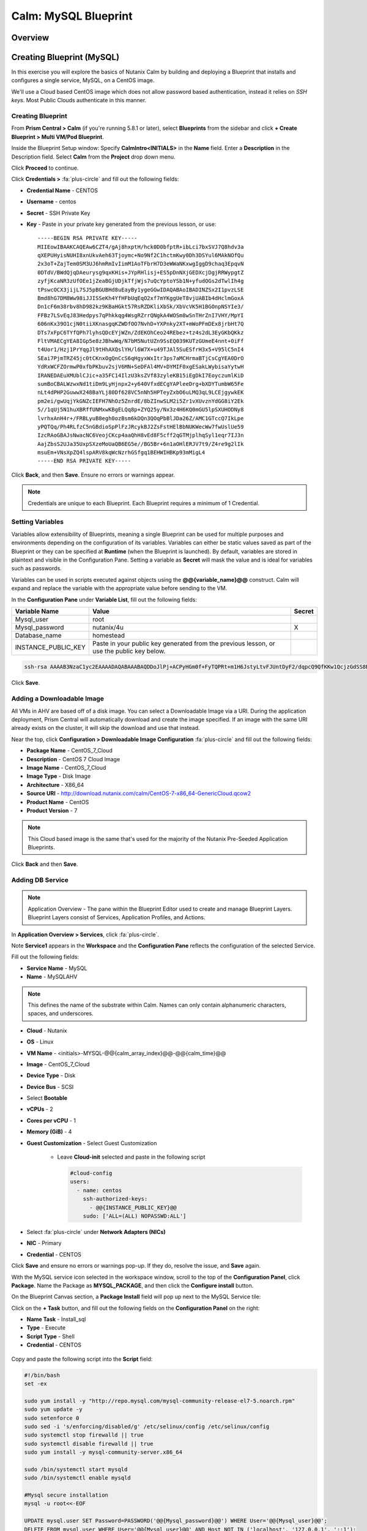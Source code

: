 .. _calm_mysql_blueprint:

---------------------
Calm: MySQL Blueprint
---------------------

Overview
++++++++

Creating Blueprint (MySQL)
++++++++++++++++++++++++++

In this exercise you will explore the basics of Nutanix Calm by building and deploying a Blueprint that installs and configures a single service, MySQL, on a CentOS image.

We'll use a Cloud based CentOS image which does not allow password based authentication, instead it relies on *SSH keys*.  Most Public Clouds authenticate in this manner.

Creating Blueprint
..................

From **Prism Central > Calm** (if you're running 5.8.1 or later), select **Blueprints** from the sidebar and click **+ Create Blueprint > Multi VM/Pod Blueprint**.

Inside the Blueprint Setup window:
Specify **CalmIntro<INITIALS>** in the **Name** field.
Enter a **Description** in the Description field.
Select **Calm** from the **Project** drop down menu.

Click **Proceed** to continue.

Click **Credentials >** :fa:`plus-circle` and fill out the following fields:

- **Credential Name** - CENTOS
- **Username** - centos
- **Secret** - SSH Private Key
- **Key** - Paste in your private key generated from the previous lesson, or use::

   -----BEGIN RSA PRIVATE KEY-----
   MIIEowIBAAKCAQEAw6CZT4/gAj8hxptH/hck0D0bfptR+ibLci7bxSVJ7Q8hdv3a
   qXEPUHyisNUHI8xnUkvAeh63Tjoymc+No9Nf2C1hctmKwy0Dh3DSYul6MAkNOfQu
   2x3oT+ZajTem0SM3UJ6hmRmIvIimM1AoTFbrH7D3eWWaNKxwgIggD9chaq3EpqvN
   0DTdV/BWdQjqDAeurysg9qxKHis+JYpRHlisj+ES5pDnNXjGEDXcjDgjRRWypgtZ
   zyfjKcaNR3zUfOEe1jZeaBGjUDjkTfjWjs7uQcYptoYSb1N+yfudOGs2dTwlIh4g
   tPswcOCX3jijL7SJ5pBGUBHd8uEayBy1ygeGGwIDAQABAoIBADINZSx2I1pvzLSE
   Bmd8hG7DM8Ww98iJJISSeKh4YfHFbUqEqO2xf7mYKggUeT8vjUABIb4dHclmGoxA
   Dn1cF6m38rbv8hD982kz9KBaHGkt57RsRZDKliXbSk/XbVcVK5H1BGOnpNSYIe3/
   FFBz7LSvEqJ83Hedpys7qPhkkqg4WsgRZrrQNgkA4WOSm8wSnTHrZnI7VHY/MpYI
   606nKx39O1cjN0tiiXKnasgqKZWDfOO7NvhD+YXPnky2XT+mWoPFmDEx8jrbHt7Q
   DTs7xFpC6TYfQPh7lyhsQDcEYjWZn/ZdEKOhCeo24REbez+tz4s2dL3EyGKbQKkz
   FltVMAECgYEA8IGp5e8zJBhwWq/N7bM5NutUZn9SsEQ039KUTzGUmeE4nnt+0iFf
   t4Uor1/Hzj1PrYqgJl9tHhAXQslYH/l6W7X+u49TJAl5SuESfrH3x5+V95lC5nI4
   SEai7PjmTRZ45jc0tCKnxOgQnCcS6qHgyxWxItr3ps7aMCHrmaBTjCsCgYEA0DrO
   YdRxWCFZOrmwP0xfbPKbuv2sjV6MN+SeDFAl4MV+DYMIF0xgESakLWybisaYytwH
   IRANEDAEuXMUblCJic+a35FC14IlzU3ksZVf83zyleKB15iEgDkI7EoyczumlKiD
   sumBoCBALWzwxNd1tiDm9LyHjnpx2+y640VfxdECgYAPleeDrg+bXDYTumbW65Fe
   nLt4dPHP2GuwwX248BaYLj80Df628VC5nNh5HPTeyZxbO6uLMQ3qL9LCEjgywkEK
   pm2ei/gwUqjYkGNZcIEFH7NhOz5ZnrdE/8bZInwSLM2i5Zr1vXUvznYdGG8iY2Ek
   5//1qUj5N1huXBRffUNMxwKBgELQq8p+ZYQ25y/Nx3z4H6KQ0mGU5lpSXUHODNy8
   lvrhxAnH4r+/FRBLyuB8egh0ozBsm6kDQn3QOqPbBlJDa26Z/AMC1GTccQ7IkLpe
   yPQTQq/Ph4RLfzC5nGBdioSpPlFzJRcykBJ2ZsFstHElBbNUKWecWw7fwUslUe59
   IzcRAoGBAJsNwacNC6VeojCKcp4aaQhH8vEd8F5cff2qGTMjplhqSyl1eqr7IJ3n
   AajZbsS2UJa35UxpSXzeMoUaQB6EG5e//BG5Br+6n1aOHlERJV7t9/Z4re9g2lIk
   msuEm+VNsXpZQ4lspARV8kqWcNzrhGSfgq1BEHWIHBKp93mMigL4
   -----END RSA PRIVATE KEY-----


.. figure:: images/510keycredential.png

Click **Back**, and then **Save**.  Ensure no errors or warnings appear.

.. note::
   Credentials are unique to each Blueprint.
   Each Blueprint requires a minimum of 1 Credential.


Setting Variables
.................

Variables allow extensibility of Blueprints, meaning a single Blueprint can be used for multiple purposes and environments depending on the configuration of its variables.
Variables can either be static values saved as part of the Blueprint or they can be specified at **Runtime** (when the Blueprint is launched). By default, variables are stored in plaintext and visible in the Configuration Pane.
Setting a variable as **Secret** will mask the value and is ideal for variables such as passwords.

Variables can be used in scripts executed against objects using the **@@{variable_name}@@** construct. Calm will expand and replace the variable with the appropriate value before sending to the VM.

In the **Configuration Pane** under **Variable List**, fill out the following fields:

+------------------------+------------------------------------------------------+------------+
| **Variable Name**      | **Value**                                            | **Secret** |
+------------------------+------------------------------------------------------+------------+
| Mysql\_user            | root                                                 |            |
+------------------------+------------------------------------------------------+------------+
| Mysql\_password        | nutanix/4u                                           | X          |
+------------------------+------------------------------------------------------+------------+
| Database\_name         | homestead                                            |            |
+------------------------+------------------------------------------------------+------------+
| INSTANCE\_PUBLIC\_KEY  | Paste in your public key generated from the previous |            |
|                        | lesson, or use the public key below.                 |            |
+------------------------+------------------------------------------------------+------------+

.. code-block:: bash

   ssh-rsa AAAAB3NzaC1yc2EAAAADAQABAAABAQDDoJlPj+ACPyHGm0f+FyTQPRt+m1H6JstyLtvFJUntDyF2/dqpcQ9QfKKw1QcjzGdSS8B6HrdOOjKZz42j01/YLWFy2YrDLQOHcNJi6XowCQ059C7bHehP5lqNN6bRIzdQnqGZGYi8iKYzUChMVusfsPd5ZZo0rHCAiCAP1yFqrcSmq83QNN1X8FZ1COoMB66vKyD2rEoeKz4lilEeWKyP4RLmkOc1eMYQNdyMOCNFFbKmC1nPJ+Mpxo1HfNR84R7WNl5oEaNQOORN+NaOzu5Bxim2hhJvU37J+504azZ1PCUiHiC0+zBw4JfeOKMvtInmkEZQEd3y4RrIHLXKB4Yb centos@nutanix.com

.. figure:: images/510variables.png

Click **Save**.

Adding a Downloadable Image
...........................

All VMs in AHV are based off of a disk image.  You can select a Downloadable Image via a URI.  During the application deployment, Prism Central will automatically download and create the image specified.  If an image with the same URI already exists on the cluster, it will skip the download and use that instead.

Near the top, click **Configuration > Downloadable Image Configuration** :fa:`plus-circle` and fill out the following fields:

- **Package Name** - CentOS\_7\_Cloud
- **Description** - CentOS 7 Cloud Image
- **Image Name** - CentOS\_7\_Cloud
- **Image Type** - Disk Image
- **Architecture** - X86\_64
- **Source URI** - http://download.nutanix.com/calm/CentOS-7-x86\_64-GenericCloud.qcow2
- **Product Name** - CentOS
- **Product Version** - 7

.. note::
   This Cloud based image is the same that's used for the majority of the Nutanix Pre-Seeded Application Blueprints.

.. figure:: images/510image_config.png

Click **Back** and then **Save**.

Adding DB Service
.................

.. note::
   Application Overview - The pane within the Blueprint Editor used to create and manage Blueprint Layers. Blueprint Layers consist of Services, Application Profiles, and Actions.

In **Application Overview > Services**, click :fa:`plus-circle`.

Note **Service1** appears in the **Workspace** and the **Configuration Pane** reflects the configuration of the selected Service.

Fill out the following fields:

- **Service Name** - MySQL
- **Name** - MySQLAHV

.. note::
   This defines the name of the substrate within Calm. Names can only contain alphanumeric characters, spaces, and underscores.
- **Cloud** - Nutanix
- **OS** - Linux
- **VM Name** - <initials>-MYSQL-@@{calm_array_index}@@-@@{calm_time}@@
- **Image** - CentOS\_7\_Cloud
- **Device Type** - Disk
- **Device Bus** - SCSI
- Select **Bootable**
- **vCPUs** - 2
- **Cores per vCPU** - 1
- **Memory (GiB)** - 4
- **Guest Customization** - Select Guest Customization

    - Leave **Cloud-init** selected and paste in the following script

      .. code-block:: bash

        #cloud-config
        users:
          - name: centos
            ssh-authorized-keys:
              - @@{INSTANCE_PUBLIC_KEY}@@
            sudo: ['ALL=(ALL) NOPASSWD:ALL']

- Select :fa:`plus-circle` under **Network Adapters (NICs)**
- **NIC** - Primary
- **Credential** - CENTOS

Click **Save** and ensure no errors or warnings pop-up.  If they do, resolve the issue, and **Save** again.

With the MySQL service icon selected in the workspace window, scroll to the top of the **Configuration Panel**, click **Package**.
Name the Package as **MYSQL_PACKAGE**, and then click the **Configure install** button.

On the Blueprint Canvas section, a **Package Install** field will pop up next to the MySQL Service tile:

Click on the **+ Task** button, and fill out the following fields on the **Configuration Panel** on the right:

- **Name Task** - Install_sql
- **Type** - Execute
- **Script Type** - Shell
- **Credential** - CENTOS

.. figure:: images/510installpkg.png

Copy and paste the following script into the **Script** field:

.. code-block:: bash

  #!/bin/bash
  set -ex

  sudo yum install -y "http://repo.mysql.com/mysql-community-release-el7-5.noarch.rpm"
  sudo yum update -y
  sudo setenforce 0
  sudo sed -i 's/enforcing/disabled/g' /etc/selinux/config /etc/selinux/config
  sudo systemctl stop firewalld || true
  sudo systemctl disable firewalld || true
  sudo yum install -y mysql-community-server.x86_64

  sudo /bin/systemctl start mysqld
  sudo /bin/systemctl enable mysqld

  #Mysql secure installation
  mysql -u root<<-EOF

  UPDATE mysql.user SET Password=PASSWORD('@@{Mysql_password}@@') WHERE User='@@{Mysql_user}@@';
  DELETE FROM mysql.user WHERE User='@@{Mysql_user}@@' AND Host NOT IN ('localhost', '127.0.0.1', '::1');
  DELETE FROM mysql.user WHERE User='';
  DELETE FROM mysql.db WHERE Db='test' OR Db='test\_%';

  FLUSH PRIVILEGES;
  EOF

  mysql -u @@{Mysql_user}@@ -p@@{Mysql_password}@@ <<-EOF
  CREATE DATABASE @@{Database_name}@@;
  GRANT ALL PRIVILEGES ON homestead.* TO '@@{Database_name}@@'@'%' identified by 'secret';

  FLUSH PRIVILEGES;
  EOF

.. figure:: images/510package_install.png

.. note::
   You can click the **Pop Out** icon on the script field for a larger window to view/edit scripts.
   Looking at the script you can see the package will install MySQL, configure the credentials and create a database based on the variables specified earlier in the exercise.

Select the MySQL service icon in the workspace window again and scroll to the top of the **Configuration Panel**, click **Package**.

- **Click** - Configure Uninstall
- **Click** - + Task
- **Name Task** - Uninstall_sql
- **Type** - Execute
- **Script Type** - Shell
- **Credential** - CENTOS

Copy and paste the following script into the **Script** field:

.. code-block:: bash

  #!/bin/bash
  echo "Goodbye!"

.. figure:: images/510uninstallpkg.png

.. note::
   The uninstall script can be used for removing packages, updating network services like DHCP and DNS, removing entries from Active Directory, etc. It is not being used for this simple example.

Click **Save**. You will be prompted with specific errors if there are validation issues such as missing fields or unacceptable characters.

Launching the Blueprint
.......................

From the toolbar at the top of the Blueprint Editor, click **Launch**.

In the **Name of the Application** field, specify a unique name (e.g. CalmMySQL*<INITIALS>*-1).

.. note::
   A single Blueprint can be launched multiple times within the same environment but each instance requires a unique **Application Name** in Calm.

Click **Create**.

You will be taken directly to the **Applications** page to monitor the provisioning of your Blueprint.

Select **Audit > Create** to view the progress of your application. After **MySQLAHV - Check Login** is complete, select **PackageInstallTask** to view the real time output of your installation script.

Note the status changes to **Running** after the Blueprint has been successfully provisioned.

.. figure:: images/provisioned.png

Takeaways
+++++++++

- The Blueprint Editor provides a simple UI for modeling potentially complex applications.
- Blueprints are tied to SSP Projects which can be used to enforce quotas and role based access control.
- Having a Blueprint install and configure binaries means no longer creating specific images for individual applications. Instead the application can be modified through changes to the Blueprint or installation script, both of which can be stored in source code repositories.
- Variables allow another dimension of customizing an application without having to edit the underlying Blueprint.
- There are multiple ways of authenticating to a VM (keys or passwords), which is dependent upon the source image.
- Application status can be monitored in real time.

.. |proj-icon| image:: ../images/projects_icon.png
.. |mktmgr-icon| image:: ../images/marketplacemanager_icon.png
.. |mkt-icon| image:: ../images/marketplace_icon.png
.. |bp-icon| image:: ../images/blueprints_icon.png
